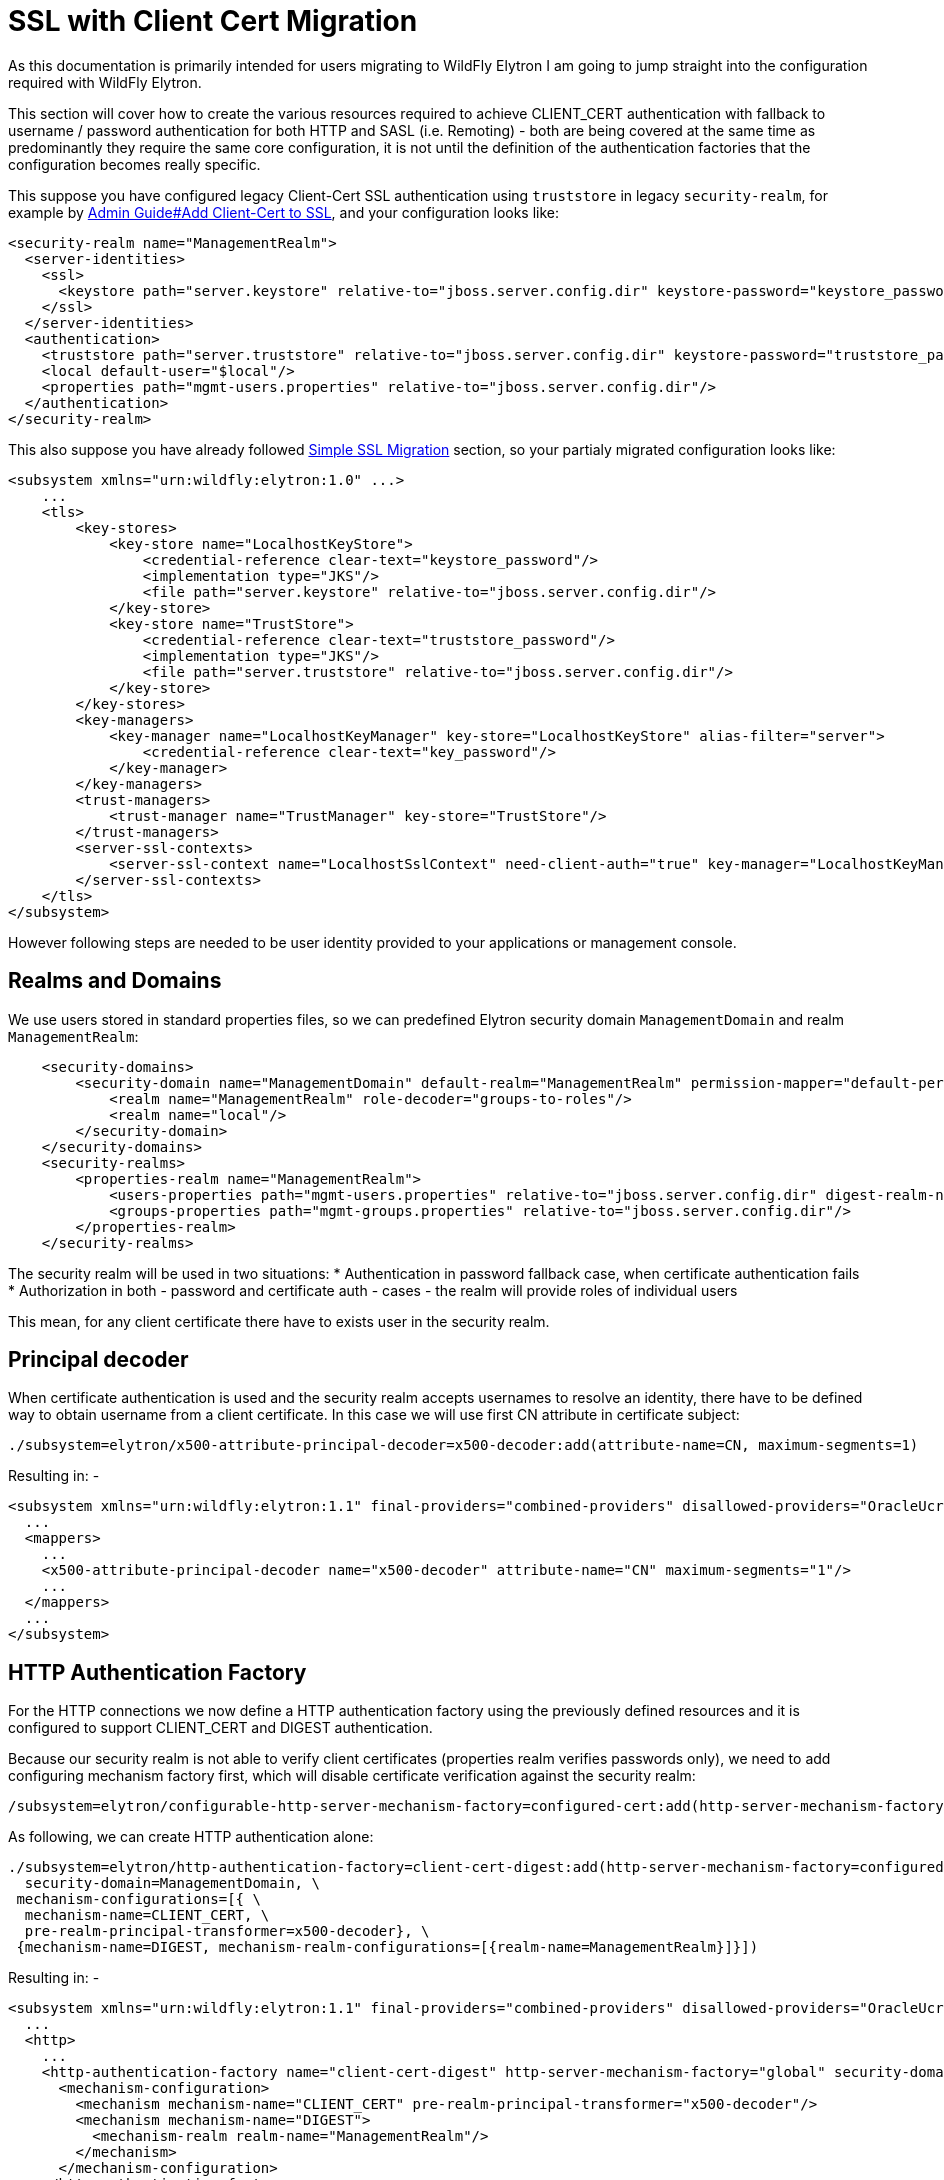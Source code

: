 [[SSL_with_Client_Cert_Migration]]
= SSL with Client Cert Migration
As this documentation is primarily intended for users migrating to WildFly Elytron I am going to jump straight into the configuration required with WildFly Elytron.

This section will cover how to create the various resources required to achieve CLIENT_CERT authentication with fallback to username / password authentication for both HTTP and SASL (i.e. Remoting) - both are being covered at the same time as predominantly they require the same core configuration, it is not until the definition of the authentication factories that the configuration becomes really specific.

This suppose you have configured legacy Client-Cert SSL authentication using `truststore` in legacy `security-realm`, for example by link:Admin_Guide.html#add-client-cert-to-ssl[Admin Guide#Add Client-Cert to SSL], and your configuration looks like:

[source, xml]
----
<security-realm name="ManagementRealm">
  <server-identities>
    <ssl>
      <keystore path="server.keystore" relative-to="jboss.server.config.dir" keystore-password="keystore_password" alias="server" key-password="key_password" />
    </ssl>
  </server-identities>
  <authentication>
    <truststore path="server.truststore" relative-to="jboss.server.config.dir" keystore-password="truststore_password" />
    <local default-user="$local"/>
    <properties path="mgmt-users.properties" relative-to="jboss.server.config.dir"/>
  </authentication>
</security-realm>
----

This also suppose you have already followed <<Simple_SSL_Migration,Simple SSL Migration>> section, so your partialy migrated configuration looks like:

[source, xml]
----
<subsystem xmlns="urn:wildfly:elytron:1.0" ...>
    ...
    <tls>
        <key-stores>
            <key-store name="LocalhostKeyStore">
                <credential-reference clear-text="keystore_password"/>
                <implementation type="JKS"/>
                <file path="server.keystore" relative-to="jboss.server.config.dir"/>
            </key-store>
            <key-store name="TrustStore">
                <credential-reference clear-text="truststore_password"/>
                <implementation type="JKS"/>
                <file path="server.truststore" relative-to="jboss.server.config.dir"/>
            </key-store>
        </key-stores>
        <key-managers>
            <key-manager name="LocalhostKeyManager" key-store="LocalhostKeyStore" alias-filter="server">
                <credential-reference clear-text="key_password"/>
            </key-manager>
        </key-managers>
        <trust-managers>
            <trust-manager name="TrustManager" key-store="TrustStore"/>
        </trust-managers>
        <server-ssl-contexts>
            <server-ssl-context name="LocalhostSslContext" need-client-auth="true" key-manager="LocalhostKeyManager" trust-manager="TrustManager"/>
        </server-ssl-contexts>
    </tls>
</subsystem>
----

However following steps are needed to be user identity provided to your applications or management console.

== Realms and Domains

We use users stored in standard properties files, so we can predefined Elytron security domain `ManagementDomain` and realm `ManagementRealm`:

[source, xml]
----
    <security-domains>
        <security-domain name="ManagementDomain" default-realm="ManagementRealm" permission-mapper="default-permission-mapper">
            <realm name="ManagementRealm" role-decoder="groups-to-roles"/>
            <realm name="local"/>
        </security-domain>
    </security-domains>
    <security-realms>
        <properties-realm name="ManagementRealm">
            <users-properties path="mgmt-users.properties" relative-to="jboss.server.config.dir" digest-realm-name="ManagementRealm"/>
            <groups-properties path="mgmt-groups.properties" relative-to="jboss.server.config.dir"/>
        </properties-realm>
    </security-realms>
----

The security realm will be used in two situations:
* Authentication in password fallback case, when certificate authentication fails
* Authorization in both - password and certificate auth - cases - the realm will provide roles of individual users

This mean, for any client certificate there have to exists user in the security realm.

== Principal decoder

When certificate authentication is used and the security realm accepts usernames to resolve an identity, there have to be defined way to obtain username from a client certificate.
In this case we will use first CN attribute in certificate subject:

----
./subsystem=elytron/x500-attribute-principal-decoder=x500-decoder:add(attribute-name=CN, maximum-segments=1)
----

Resulting in: -
[source, xml]
----
<subsystem xmlns="urn:wildfly:elytron:1.1" final-providers="combined-providers" disallowed-providers="OracleUcrypto">
  ...
  <mappers>
    ...
    <x500-attribute-principal-decoder name="x500-decoder" attribute-name="CN" maximum-segments="1"/>
    ...
  </mappers>
  ...
</subsystem>
----

== HTTP Authentication Factory

For the HTTP connections we now define a HTTP authentication factory using the previously defined resources and it is configured to support CLIENT_CERT and DIGEST authentication.

Because our security realm is not able to verify client certificates (properties realm verifies passwords only), we need to add configuring mechanism factory first, which will disable certificate verification against the security realm:

----
/subsystem=elytron/configurable-http-server-mechanism-factory=configured-cert:add(http-server-mechanism-factory=global, properties={org.wildfly.security.http.skip-certificate-verification=true})
----

As following, we can create HTTP authentication alone:

----
./subsystem=elytron/http-authentication-factory=client-cert-digest:add(http-server-mechanism-factory=configured-cert, \
  security-domain=ManagementDomain, \
 mechanism-configurations=[{ \
  mechanism-name=CLIENT_CERT, \
  pre-realm-principal-transformer=x500-decoder}, \
 {mechanism-name=DIGEST, mechanism-realm-configurations=[{realm-name=ManagementRealm}]}])
----

Resulting in: -

----
<subsystem xmlns="urn:wildfly:elytron:1.1" final-providers="combined-providers" disallowed-providers="OracleUcrypto">
  ...
  <http>
    ...
    <http-authentication-factory name="client-cert-digest" http-server-mechanism-factory="global" security-domain="ManagementDomain">
      <mechanism-configuration>
        <mechanism mechanism-name="CLIENT_CERT" pre-realm-principal-transformer="x500-decoder"/>
        <mechanism mechanism-name="DIGEST">
          <mechanism-realm realm-name="ManagementRealm"/>
        </mechanism>
      </mechanism-configuration>
    </http-authentication-factory>
    ...
    <configurable-http-server-mechanism-factory name="configured-cert" http-server-mechanism-factory="global">
        <properties>
            <property name="org.wildfly.security.http.skip-certificate-verification" value="true"/>
        </properties>
    </configurable-http-server-mechanism-factory>
    ...
  </http>
  ...
</subsystem>
----

== SASL Authentication Factory

The architecture of the two authentication factories if very similar so a SASL authentication factory can be defined in the same way as the HTTP equivalent.
However, as EXTERNAL SASL mechanism does not do any certificate verification, there is no need for configuring SASL server factory.

----
./subsystem=elytron/sasl-authentication-factory=client-cert-digest:add(sasl-server-factory=elytron, \
  security-domain=ManagementDomain, \
  mechanism-configurations=[{mechanism-name=EXTERNAL, \
  pre-realm-principal-transformer=x500-decoder}, \
  {mechanism-name=DIGEST-MD5, mechanism-realm-configurations=[{realm-name=ManagementRealm}]}])
----

This results in: -

[source, xml]
----
<subsystem xmlns="urn:wildfly:elytron:1.1" final-providers="combined-providers" disallowed-providers="OracleUcrypto">
  ...
  <sasl>
    ...
    <sasl-authentication-factory name="client-cert-digest" sasl-server-factory="elytron" security-domain="ManagementDomain">
      <mechanism-configuration>
        <mechanism mechanism-name="EXTERNAL" pre-realm-principal-transformer="x500-decoder"/>
        <mechanism mechanism-name="DIGEST-MD5">
          <mechanism-realm realm-name="ManagementRealm"/>
        </mechanism>
      </mechanism-configuration>
    </sasl-authentication-factory>
    ...
  </sasl>
  ...
</subsystem>
----

There is used the same principal transformer as defined for HTTP.

== SSL Context

The SSL context was already defined, but we need to modify it to not fail on client certificate authentication failure, but to fallback to password authentication.

----
./subsystem=elytron/server-ssl-context=LocalhostSslContext:write-attribute(name=need-client-auth, value=false)
./subsystem=elytron/server-ssl-context=LocalhostSslContext:write-attribute(name=want-client-auth, value=true)
----

Resulting in: -

[source, xml]
----
<subsystem xmlns="urn:wildfly:elytron:1.1" final-providers="combined-providers" disallowed-providers="OracleUcrypto">
  ...
  <tls>
    ...
    <server-ssl-contexts>
      <server-ssl-context name="LocalhostSslContext" want-client-auth="true" need-client-auth="false" key-manager="LocalhostKeyManager" trust-manager="TrustManager"/>
    </server-ssl-contexts>
  </tls>
</subsystem>
----

As we will be supporting fallback to username/password authentication need-client-auth is set to false. This allows connections to be established but an alternative form of authentication will be required.

== Using for Management

At this point the management interfaces can be updated to use the newly defined resources, we need to add references to the two new authentication factories and the SSL context, we can also remove the existing reference to the legacy security realm. As this is modifying existing interfaces a server reload will also be required.

----
./core-service=management/management-interface=http-interface:write-attribute(name=ssl-context, value=LocalhostSslContext)
./core-service=management/management-interface=http-interface:write-attribute(name=secure-socket-binding, value=management-https)
./core-service=management/management-interface=http-interface:write-attribute(name=http-authentication-factory, value=client-cert-digest)
./core-service=management/management-interface=http-interface:write-attribute(name=http-upgrade.sasl-authentication-factory, value=client-cert-digest)
./core-service=management/management-interface=http-interface:undefine-attribute(name=security-realm)
:reload
----

The management interface configuration then becomes: -

[source, xml]
----
<management>
  ...
  <management-interfaces>
    <http-interface http-authentication-factory="client-cert-digest" ssl-context="LocalhostSslContext">
      <http-upgrade enabled="true" sasl-authentication-factory="client-cert-digest"/>
      <socket-binding http="management-http" https="management-https"/>
    </http-interface>
  </management-interfaces>
  ...
</management>
----

=== Admin Clients

At this stage assuming the same files have been used as in this example it should be possible to connect to the management interface of the server either using a web browser or the JBoss CLI with username and password from your original `mgmt-users.properties` file.

For certificate based authentication certificates signed by your CA, whose subject DN resolves to username existing in properties realm will be accepted.

==== CLI Client Configuration

This suppose you have used following configuration in `bin/jboss-cli.xml`:

[source, xml]
----
<ssl>
  <alias>adminalias</alias>
  <key-store>admin.keystore</key-store>
  <key-store-password>keystore_password</key-store-password>
  <trust-store>ca.truststore</trust-store>
  <trust-store-password>truststore_password</trust-store-password>
</ssl>
----

You can stay using this configuration, but since the integration of WildFly Elytron it is possible with the CLI to use a configuration file wildfly-config.xml to define the security settings including the settings for the client side SSL context.

In such case, following wildfly-config.xml can be created in the location the JBoss CLI is being started from: -

[source, xml]
----
<?xml version="1.0" encoding="UTF-8"?>

<configuration>
    <authentication-client xmlns="urn:elytron:1.0">
        <key-stores>
            <key-store name="admin" type="jks" >
                <file name="admin.keystore"/>
                <key-store-clear-password password="keystore_password" />
            </key-store>
            <key-store name="ca" type="jks">
                <file name="ca.truststore"/>
                <key-store-clear-password password="truststore_password" />
            </key-store>
        </key-stores>
        <ssl-context-rules>
            <rule use-ssl-context="default" />
        </ssl-context-rules>
        <ssl-contexts>
            <ssl-context name="default">
                <key-store-ssl-certificate key-store-name="admin" alias="adminalias">
                    <key-store-clear-password password="key_password" />
                </key-store-ssl-certificate>
                <trust-store key-store-name="ca" />
            </ssl-context>
        </ssl-contexts>
    </authentication-client>
</configuration>
----

The CLI can now be started using the following command: -

----
./jboss-cli.sh -c -Dwildfly.config.url=wildfly-config.xml
----

The :whoami command can be used within the CLI to double check the current identity.

----
[standalone@localhost:9993 /] :whoami(verbose=true)
{
    "outcome" => "success",
    "result" => {
        "identity" => {"username" => "admin"},
        "mapped-roles" => ["SuperUser"]
    }
}
----

